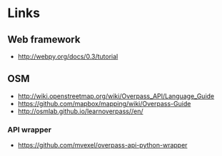 * Links
** Web framework
   - http://webpy.org/docs/0.3/tutorial
** OSM
   - http://wiki.openstreetmap.org/wiki/Overpass_API/Language_Guide
   - https://github.com/mapbox/mapping/wiki/Overpass-Guide
   - http://osmlab.github.io/learnoverpass//en/
*** API wrapper
    - https://github.com/mvexel/overpass-api-python-wrapper
